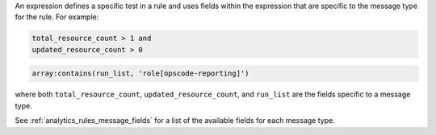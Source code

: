 .. The contents of this file are included in multiple topics.
.. This file should not be changed in a way that hinders its ability to appear in multiple documentation sets.


An expression defines a specific test in a rule and uses fields within the expression that are specific to the message type for the rule. For example:

.. code-block:: ruby

   total_resource_count > 1 and
   updated_resource_count > 0

.. code-block:: ruby

   array:contains(run_list, 'role[opscode-reporting]')

where both ``total_resource_count``, ``updated_resource_count``, and ``run_list`` are the fields specific to a message type.

See :ref:`analytics_rules_message_fields` for a list of the available
fields for each message type.
